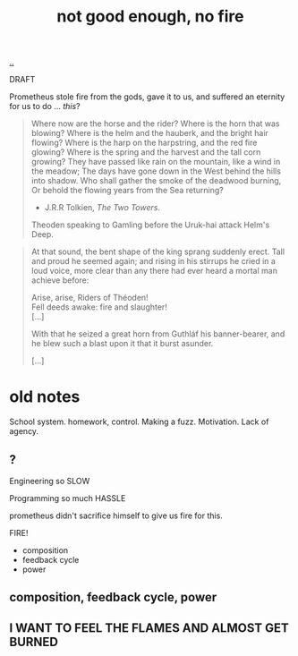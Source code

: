 :PROPERTIES:
:ID: 139bfaef-5305-4f5d-89a0-f34a61bca27d
:END:
#+TITLE: not good enough, no fire

[[file:..][..]]

DRAFT

Prometheus stole fire from the gods, gave it to us, and suffered an eternity for us to do ... /this/?

#+begin_quote
Where now are the horse and the rider? Where is the horn that was blowing?
Where is the helm and the hauberk, and the bright hair flowing?
Where is the harp on the harpstring, and the red fire glowing?
Where is the spring and the harvest and the tall corn growing?
They have passed like rain on the mountain, like a wind in the meadow;
The days have gone down in the West behind the hills into shadow.
Who shall gather the smoke of the deadwood burning,
Or behold the flowing years from the Sea returning?

- J.R.R Tolkien, /The Two Towers/.
Theoden speaking to Gamling before the Uruk-hai attack Helm's Deep.
#+end_quote

#+begin_quote
At that sound, the bent shape of the king sprang suddenly erect.
Tall and proud he seemed again; and rising in his stirrups he cried in a loud voice, more clear than any there had ever heard a mortal man achieve before:

#+begin_verse
Arise, arise, Riders of Théoden!
Fell deeds awake: fire and slaughter!
[...]
#+end_verse

With that he seized a great horn from Guthláf his banner-bearer, and he blew such a blast upon it that it burst asunder.

[...]
#+end_quote


* old notes
School system.
homework, control. Making a fuzz. Motivation. Lack of agency.
** ?
Engineering
so SLOW

Programming
so much HASSLE

prometheus didn't sacrifice himself to give us fire for this.

FIRE!

- composition
- feedback cycle
- power
** composition, feedback cycle, power
** I WANT TO FEEL THE FLAMES AND ALMOST GET BURNED
